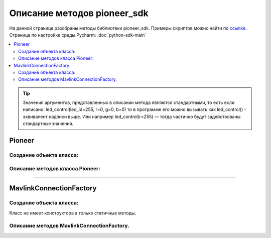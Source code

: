 Описание методов pioneer_sdk
============================

На данной странице разобраны методы библиотеки pioneer_sdk.
Примеры скриптов можно найти по `ссылке <https://github.com/geoscan/pioneer_sdk/tree/master/examples>`__.
Страница по настройке среды Pycharm: :doc:`python-sdk-main`


.. contents::
   :local:

..  tip:: Значения аргументов, представленных в описании метода являются стандартными, то есть если написано: led_control(led_id=255, r=0, g=0, b=0)
          то в программе его можно вызывать как led_control() - эквивалент надписи выше. Или например led_control(r=255) — тогда частично будут задействованы стандартные значения.

Pioneer
-------

Создание объекта класса:
~~~~~~~~~~~~~~~~~~~~~~~~

.. py:class:: Pioneer(logger=True, mavlink_connection=MavlinkConnectionFactory.make_connected_udp_instantiate())

	:аргументы: *logger* — флаг, отвечающий за вывод отладочной информации в терминал принимает значения True/False, *mavlink_connection* - принимает созданное MavLink-соединение.
	:return: объект класса Pioneer

	Cоздаёт объект класса Pioneer

Описание методов класса Pioneer:
~~~~~~~~~~~~~~~~~~~~~~~~~~~~~~~~

.. py:classmethod:: get_raw_video_frame()

	:аргументы: нет
	:return: массив байт фрейма

	Возвращает массив байт представляющий собой *jpg* фрейм, может быть выведен на экран средствами к примеру opencv (см. примеры)

.. py:classmethod:: arm()

	:аргументы: нет
	:return: нет

	Заводит моторы квадрокоптера.

.. py:classmethod:: disarm()

	:аргументы: нет
	:return: нет

    Глушит моторы квадрокоптера.

.. py:classmethod:: takeoff()

	:аргументы:  явных аргументов нет, высота взлета задаётся параметром автопилота *Flight_com_takeoffAlt=x*, где x-высота взлета в метрах.
	:return: нет

    Даёт команду на взлет квадрокоптера.

.. py:classmethod:: land()

	:аргументы: нет
	:return: нет

	Выполняет команду на посадку

.. py:classmethod:: lua_script_control(input_state=“Stop“)

	:аргументы: *input_state* - состояние запуска скрипта, принимает значения *«Start»* и *«Stop»*
	:return: нет

	Управляет выполнением заранее загруженного на коптер lua скрипта.

.. py:classmethod:: lua_script_upload(self, lua_source)

	:аргументы: *lua_source* - путь до Lua-файла
	:return: нет

.. py:classmethod:: led_control(led_id=255, r=0, g=0, b=0)

    :аргументы:  *led_id* - номер светодиода для управления 0-3 — светодиоды от 1 до 4, 255 — все светодиоды,
                 *r*, *g*, *b* — каналы по управлению красным зелёным и синим свечением светодиода 0-255 - интенсивность соответствующего канала.

    Метод для управления программируемыми светодиодами квадрокоптера.

.. py:classmethod:: go_to_local_point(x=None, y=None, z=None, yaw=None)

	:аргументы: *x*, *y*, *z* - координаты точки, в метрах.
	            *yaw* - угол рысканья, задается в радианах.
	:return: нет

.. py:classmethod:: set_manual_speed(self, vx, vy, vz, yaw_rate)

	:аргументы: *vx*, *vy*, *vz* - координаты точки, в метрах.
	            *yaw_rate* - угол рысканья, задается в радианах.
	:return: нет

.. py:classmethod:: set_manual_speed_body_fixed(self, vx, vy, vz, yaw_rate)

	:аргументы: *vx*, *vy*, *vz* - координаты точки, в метрах.
	            *yaw_rate* - угол рысканья, задается в радианах.
	:return: нет

	Отправляет квадрокоптер с заданными координатами относительно системы координат, связанной с точкой взлета.

.. py:classmethod:: point_reached(blocking=False)

	:аргументы: *blocking* - флаг, блокирующий выполнение основной программы, пока метод не вернёт True, принимает значение *True/False*
	:return: *True, False*

	Метод возвращает True, когда выполнится последняя команда 	go_to_local_point().

.. py:classmethod:: get_dist_sensor_data(blocking=False)

	:аргументы: *blocking* - флаг, блокирующий выполнение основной программы, пока метод не вернёт данные с дальномер, принимает значение *True/False*
	:return: None если данных нет, либо сигнал с дальномера в метрах

	Позволяет получить показания с дальномера.


-----



MavlinkConnectionFactory
------------------------
Создание объекта класса:
~~~~~~~~~~~~~~~~~~~~~~~~

Класс не имеет конструктора а только статичные методы.

Описание методов MavlinkConnectionFactory.
~~~~~~~~~~~~~~~~~~~~~~~~~~~~~~~~~~~~~~~~~~


.. py:classmethod::	make_connected_udp_instantiate(ip="192.168.4.1", port=8001, logger=True)
	
	:аргументы: *ip* - ip-адрес устройства для подключения,
				*port* - порт устройства для подключения,
				*logger* — флаг, отвечающий за вывод отладочной информации в терминал принимает значения True/False.
	:return: Созданное MavLink-соединение.

.. py:classmethod::	make_connected_udp_listen(ip="192.168.4.1", port=8001, logger=True)
	
	:аргументы: *ip* - ip-адрес устройства для подключения,
				*port* - порт устройства для подключения,
				*logger* — флаг, отвечающий за вывод отладочной информации в терминал принимает значения True/False.
	:return: Созданное MavLink-соединение.

.. py:classmethod::	make_connected_serial(device, baud=115200, logger=True)
	
	:аргументы: *device* - адрес UART устройства,
				*baud* - скорость подключения,
				*logger* — флаг, отвечающий за вывод отладочной информации в терминал принимает значения True/False.
	:return: Созданное MavLink-соединение.
	Данный метод служит для создания UART-соединения.

..
    пример подключения кода из сабмодуля
     literalinclude:: ./pioneer_sdk/pioneer_sdk/piosdk.py
        language: python
        pyobject: Pioneer.get_raw_video_frame